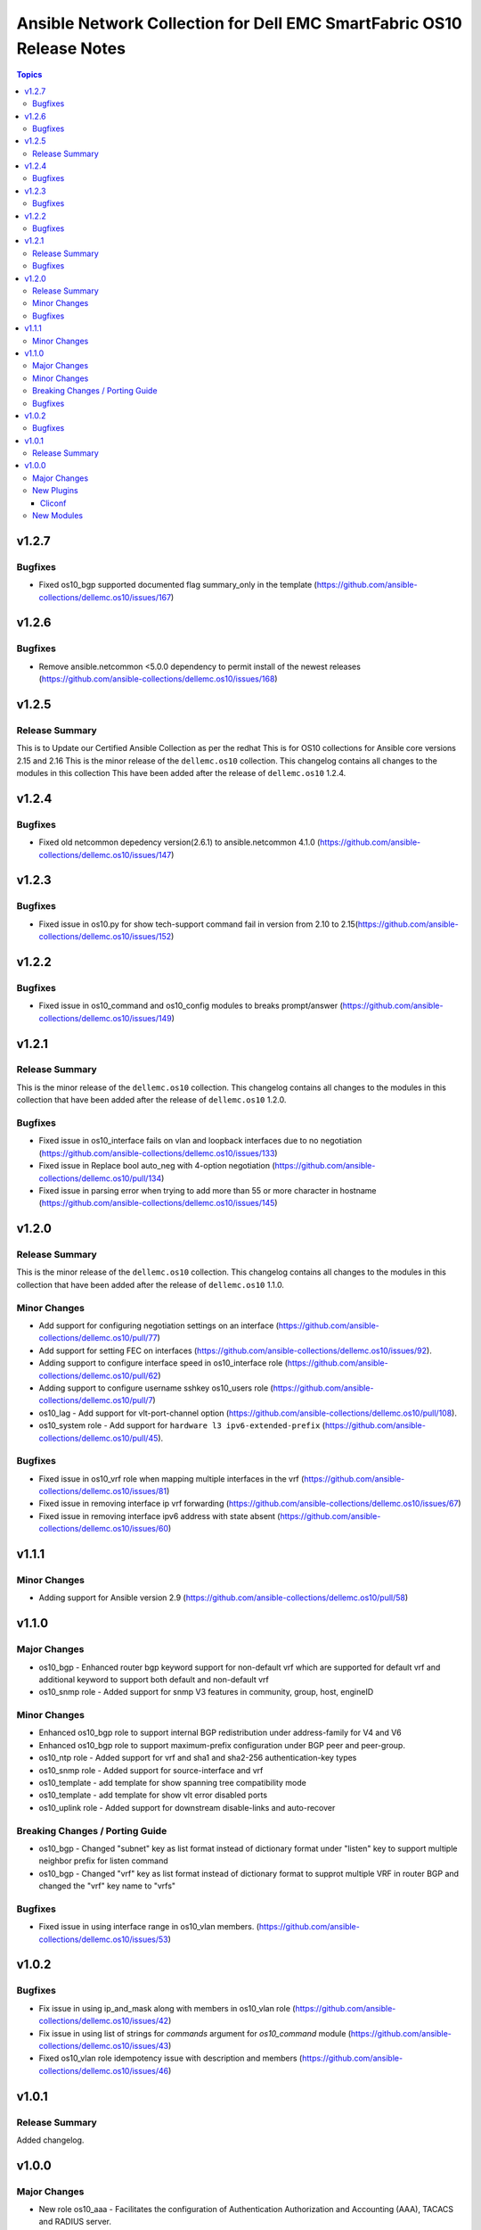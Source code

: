 ======================================================================
Ansible Network Collection for Dell EMC SmartFabric OS10 Release Notes
======================================================================

.. contents:: Topics

v1.2.7
======

Bugfixes
--------

- Fixed os10_bgp supported documented flag summary_only in the template (https://github.com/ansible-collections/dellemc.os10/issues/167)


v1.2.6
======

Bugfixes
--------

- Remove ansible.netcommon <5.0.0 dependency to permit install of the newest releases (https://github.com/ansible-collections/dellemc.os10/issues/168)

v1.2.5
======

Release Summary
---------------

This is to Update our Certified Ansible Collection as per the redhat
This is for OS10 collections for Ansible core versions 2.15 and 2.16
This is the minor release of the ``dellemc.os10`` collection.
This changelog contains all changes to the modules in this collection
This have been added after the release of ``dellemc.os10`` 1.2.4.

v1.2.4
======

Bugfixes
--------

- Fixed old netcommon depedency version(2.6.1) to ansible.netcommon 4.1.0 (https://github.com/ansible-collections/dellemc.os10/issues/147)


v1.2.3
======

Bugfixes
--------

- Fixed issue in os10.py for show tech-support command fail in version from 2.10 to 2.15(https://github.com/ansible-collections/dellemc.os10/issues/152)


v1.2.2
======

Bugfixes
--------

- Fixed issue in os10_command and os10_config modules to breaks prompt/answer (https://github.com/ansible-collections/dellemc.os10/issues/149)


v1.2.1
======

Release Summary
---------------

This is the minor release of the ``dellemc.os10`` collection.
This changelog contains all changes to the modules in this collection
that have been added after the release of ``dellemc.os10`` 1.2.0.

Bugfixes
--------

- Fixed issue in os10_interface fails on vlan and loopback interfaces due to no negotiation (https://github.com/ansible-collections/dellemc.os10/issues/133)
- Fixed issue in Replace bool auto_neg with 4-option negotiation (https://github.com/ansible-collections/dellemc.os10/pull/134)
- Fixed issue in parsing error when trying to add more than 55 or more character in hostname (https://github.com/ansible-collections/dellemc.os10/issues/145)


v1.2.0
======

Release Summary
---------------

This is the minor release of the ``dellemc.os10`` collection.
This changelog contains all changes to the modules in this collection
that have been added after the release of ``dellemc.os10`` 1.1.0.

Minor Changes
-------------

- Add support for configuring negotiation settings on an interface (https://github.com/ansible-collections/dellemc.os10/pull/77)
- Add support for setting FEC on interfaces (https://github.com/ansible-collections/dellemc.os10/issues/92).
- Adding support to configure interface speed in os10_interface role (https://github.com/ansible-collections/dellemc.os10/pull/62)
- Adding support to configure username sshkey os10_users role (https://github.com/ansible-collections/dellemc.os10/pull/7)
- os10_lag - Add support for vlt-port-channel option (https://github.com/ansible-collections/dellemc.os10/pull/108).
- os10_system role - Add support for ``hardware l3 ipv6-extended-prefix`` (https://github.com/ansible-collections/dellemc.os10/pull/45).

Bugfixes
--------

- Fixed issue in os10_vrf role when mapping multiple interfaces in the vrf (https://github.com/ansible-collections/dellemc.os10/issues/81)
- Fixed issue in removing interface ip vrf forwarding (https://github.com/ansible-collections/dellemc.os10/issues/67)
- Fixed issue in removing interface ipv6 address with state absent (https://github.com/ansible-collections/dellemc.os10/issues/60)

v1.1.1
======

Minor Changes
-------------

- Adding support for Ansible version 2.9 (https://github.com/ansible-collections/dellemc.os10/pull/58)

v1.1.0
======

Major Changes
-------------

- os10_bgp - Enhanced router bgp keyword support for non-default vrf which are supported for default vrf and additional keyword to support both default and non-default vrf
- os10_snmp role - Added support for snmp V3 features in community, group, host, engineID

Minor Changes
-------------

- Enhanced os10_bgp role to support internal BGP redistribution under address-family for V4 and V6
- Enhanced os10_bgp role to support maximum-prefix configuration under BGP peer and peer-group.
- os10_ntp role - Added support for vrf and sha1 and sha2-256 authentication-key types
- os10_snmp role - Added support for source-interface and vrf
- os10_template - add template for show spanning tree compatibility mode
- os10_template - add template for show vlt error disabled ports
- os10_uplink role - Added support for downstream disable-links and auto-recover

Breaking Changes / Porting Guide
--------------------------------

- os10_bgp - Changed "subnet"  key as list format instead of dictionary format under "listen" key to support multiple neighbor prefix for listen command
- os10_bgp - Changed "vrf" key as list format instead of dictionary format to supprot multiple VRF in router BGP and changed the "vrf" key name to "vrfs"

Bugfixes
--------

- Fixed issue in using interface range in os10_vlan members. (https://github.com/ansible-collections/dellemc.os10/issues/53)

v1.0.2
======

Bugfixes
--------

- Fix issue in using ip_and_mask along with members in os10_vlan role (https://github.com/ansible-collections/dellemc.os10/issues/42)
- Fix issue in using list of strings for `commands` argument for `os10_command` module (https://github.com/ansible-collections/dellemc.os10/issues/43)
- Fixed os10_vlan role idempotency issue with description and members (https://github.com/ansible-collections/dellemc.os10/issues/46)

v1.0.1
======

Release Summary
---------------

Added changelog.

v1.0.0
======

Major Changes
-------------

- New role os10_aaa - Facilitates the configuration of Authentication Authorization and Accounting (AAA), TACACS and RADIUS server.
- New role os10_acl - Facilitates the configuration of Access Control lists.
- New role os10_bfd - Facilitates the configuration of BFD global attributes.
- New role os10_bgp - Facilitates the configuration of border gateway protocol (BGP) attributes.
- New role os10_copy_config - This role pushes the backup running configuration into a OS10 device.
- New role os10_dns - Facilitates the configuration of domain name service (DNS).
- New role os10_ecmp - Facilitates the configuration of equal cost multi-path (ECMP) for IPv4.
- New role os10_fabric_summary Facilitates to get show system information of all the OS10 switches in the fabric.
- New role os10_flow_monitor Facilitates the configuration of ACL flow-based monitoring attributes.
- New role os10_image_upgrade Facilitates installation of OS10 software images.
- New role os10_interface Facilitates the configuration of interface attributes.
- New role os10_lag Facilitates the configuration of link aggregation group (LAG) attributes.
- New role os10_lldp Facilitates the configuration of link layer discovery protocol (LLDP) attributes at global and interface level.
- New role os10_logging Facilitates the configuration of global logging attributes and logging servers.
- New role os10_network_validation Facilitates validation of wiring connection, BGP neighbors, MTU between neighbors and VLT pair.
- New role os10_ntp Facilitates the configuration of network time protocol (NTP) attributes.
- New role os10_prefix_list Facilitates the configuration of IP prefix-list.
- New role os10_qos Facilitates the configuration of quality of service attributes including policy-map and class-map.
- New role os10_raguard Facilitates the configuration of IPv6 RA Guard attributes.
- New role os10_route_map Facilitates the configuration of route-map attributes.
- New role os10_snmp Facilitates the configuration of  global SNMP attributes.
- New role os10_system Facilitates the configuration of hostname and hashing algorithm.
- New role os10_template The role takes the raw string input from the CLI of OS10 device, and returns a structured text in the form of a Python dictionary.
- New role os10_uplink Facilitates the configuration of uplink attributes like uplink-state group.
- New role os10_users Facilitates the configuration of global system user attributes.
- New role os10_vlan Facilitates the configuration of virtual LAN (VLAN) attributes.
- New role os10_vlt Facilitates the configuration of virtual link trunking (VLT).
- New role os10_vrf Facilitates the configuration of virtual routing and forwarding (VRF).
- New role os10_vrrp Facilitates the configuration of virtual router redundancy protocol (VRRP) attributes.
- New role os10_vxlan Facilitates the configuration of virtual extensible LAN (VXLAN) attributes.
- New role os10_xstp Facilitates the configuration of xSTP attributes.

New Plugins
-----------

Cliconf
~~~~~~~

- os10 - Use OS10 cliconf to run commands on Dell EMC PowerSwitch devices.

New Modules
-----------

- os10_command - Run commands on devices running Dell EMC SmartFabric OS1O.
- os10_config - Manage configuration on devices running OS10.
- os10_facts - Collect facts from devices running OS10.
